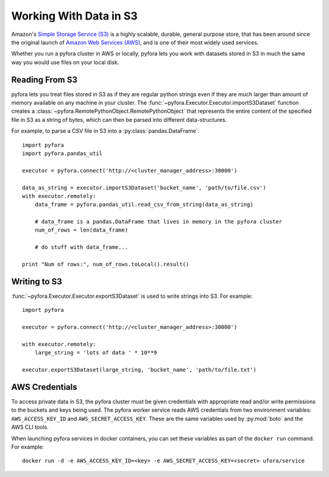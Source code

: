 
Working With Data in S3
=======================

Amazon's `Simple Storage Service (S3)`_ is a highly scalable, durable, general purpose store,
that has been around since the original launch of `Amazon Web Services (AWS)`_, and is one of
their most widely used services.

Whether you run a pyfora cluster in AWS or locally, pyfora lets you work with datasets stored
in S3 in much the same way you would use files on your local disk.


Reading From S3
---------------

pyfora lets you treat files stored in S3 as if they are regular python strings even if they
are much larger than amount of memory available on any machine in your cluster.
The :func:`~pyfora.Executor.Executor.importS3Dataset` function creates a
:class:`~pyfora.RemotePythonObject.RemotePythonObject` that represents the entire content of the
specified file in S3 as a string of bytes, which can then be parsed into different data-structures.

For example, to parse a CSV file in S3 into a :py:class:`pandas.DataFrame`::

    import pyfora
    import pyfora.pandas_util

    executor = pyfora.connect('http://<cluster_manager_address>:30000')

    data_as_string = executor.importS3Dataset('bucket_name', 'path/to/file.csv')
    with executor.remotely:
        data_frame = pyfora.pandas_util.read_csv_from_string(data_as_string)

        # data_frame is a pandas.DataFrame that lives in memory in the pyfora cluster
        num_of_rows = len(data_frame)

        # do stuff with data_frame...

    print "Num of rows:", num_of_rows.toLocal().result()


Writing to S3
-------------

:func:`~pyfora.Executor.Executor.exportS3Dataset` is used to write strings into S3.
For example::

    import pyfora

    executor = pyfora.connect('http://<cluster_manager_address>:30000')

    with executor.remotely:
        large_string = 'lots of data ' * 10**9

    executor.exportS3Dataset(large_string, 'bucket_name', 'path/to/file.txt')


.. _Simple Storage Service (S3): https://aws.amazon.com/s3/
.. _Amazon Web Services (AWS): https://aws.amazon.com/


AWS Credentials
---------------

To access private data in S3, the pyfora cluster must be given credentials with appropriate read
and/or write permissions to the buckets and keys being used.
The pyfora worker service reads AWS credentials from two environment variables:
``AWS_ACCESS_KEY_ID`` and ``AWS_SECRET_ACCESS_KEY``.
These are the same variables used by :py:mod:`boto` and the AWS CLI tools.

When launching pyfora services in docker containers, you can set these variables as part of the
``docker run`` command. For example::

    docker run -d -e AWS_ACCESS_KEY_ID=<key> -e AWS_SECRET_ACCESS_KEY=<secret> ufora/service
